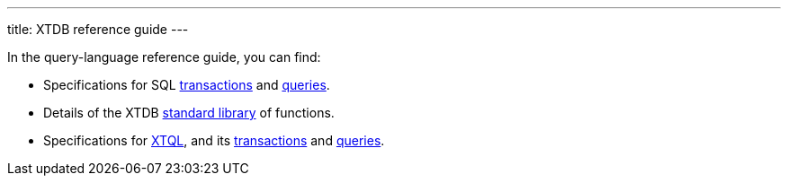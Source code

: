 ---
title: XTDB reference guide
---

In the query-language reference guide, you can find:

* Specifications for SQL link:/reference/main/sql/txs[transactions] and link:/reference/main/sql/queries[queries].
* Details of the XTDB link:/reference/main/stdlib[standard library] of functions.
* Specifications for link:/intro/what-is-xtql[XTQL], and its link:/reference/main/xtql/txs[transactions] and link:/reference/main/xtql/queries[queries].
